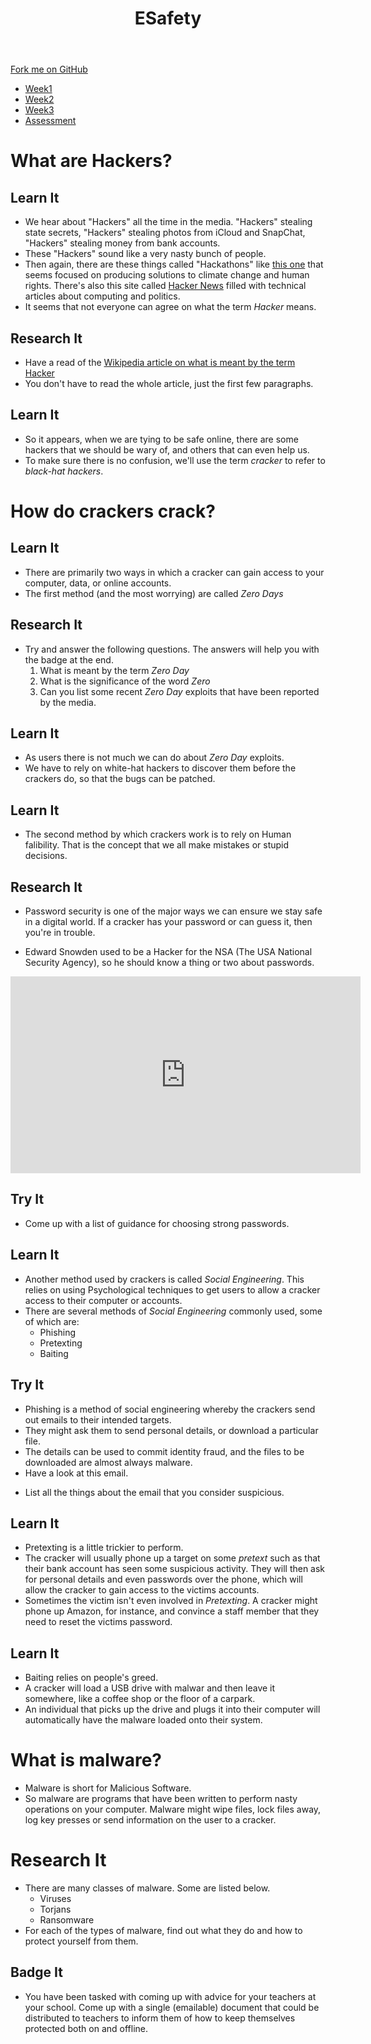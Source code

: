 #+STARTUP:indent
#+HTML_HEAD: <link rel="stylesheet" type="text/css" href="css/styles.css"/>
#+HTML_HEAD_EXTRA: <link href='http://fonts.googleapis.com/css?family=Ubuntu+Mono|Ubuntu' rel='stylesheet' type='text/css'>
#+HTML_HEAD_EXTRA: <script src="http://ajax.googleapis.com/ajax/libs/jquery/1.9.1/jquery.min.js" type="text/javascript"></script>
#+HTML_HEAD_EXTRA: <script src="js/navbar.js" type="text/javascript"></script>
#+OPTIONS: f:nil author:nil num:nil creator:nil timestamp:nil toc:nil html-style:nil

#+TITLE: ESafety
#+AUTHOR: Marc Scott

#+BEGIN_HTML
  <div class="github-fork-ribbon-wrapper left">
    <div class="github-fork-ribbon">
      <a href="https://github.com/MarcScott/7-CS-ESafety">Fork me on GitHub</a>
    </div>
  </div>
<div id="stickyribbon">
    <ul>
      <li><a href="1_Lesson.html">Week1</a></li>
      <li><a href="2_Lesson.html">Week2</a></li>
      <li><a href="3_Lesson.html">Week3</a></li>
      <li><a href="assessment.html">Assessment</a></li>
    </ul>
  </div>
#+END_HTML
* COMMENT Use as a template
:PROPERTIES:
:HTML_CONTAINER_CLASS: activity
:END:
** Learn It
:PROPERTIES:
:HTML_CONTAINER_CLASS: learn
:END:

** Research It
:PROPERTIES:
:HTML_CONTAINER_CLASS: research
:END:

** Design It
:PROPERTIES:
:HTML_CONTAINER_CLASS: design
:END:

** Build It
:PROPERTIES:
:HTML_CONTAINER_CLASS: build
:END:

** Test It
:PROPERTIES:
:HTML_CONTAINER_CLASS: test
:END:

** Run It
:PROPERTIES:
:HTML_CONTAINER_CLASS: run
:END:

** Document It
:PROPERTIES:
:HTML_CONTAINER_CLASS: document
:END:

** Code It
:PROPERTIES:
:HTML_CONTAINER_CLASS: code
:END:

** Program It
:PROPERTIES:
:HTML_CONTAINER_CLASS: program
:END:

** Try It
:PROPERTIES:
:HTML_CONTAINER_CLASS: try
:END:

** Badge It
:PROPERTIES:
:HTML_CONTAINER_CLASS: badge
:END:

** Save It
:PROPERTIES:
:HTML_CONTAINER_CLASS: save
:END:

* What are Hackers?
:PROPERTIES:
:HTML_CONTAINER_CLASS: activity
:END:
** Learn It
:PROPERTIES:
:HTML_CONTAINER_CLASS: learn
:END:
[[file:img/headlines.png]]
- We hear about "Hackers" all the time in the media. "Hackers" stealing state secrets, "Hackers" stealing photos from iCloud and SnapChat, "Hackers" stealing money from bank accounts.
- These "Hackers" sound like a very nasty bunch of people.
- Then again, there are these things called "Hackathons" like [[https://gigaom.com/2012/09/07/googles-develop-for-good-hackathon-winners-tackle-environment-human-rights/][this one]] that seems focused on producing solutions to climate change and human rights. There's also this site called [[https://news.ycombinator.com/][Hacker News]] filled with technical articles about computing and politics.
- It seems that not everyone can agree on what the term /Hacker/ means.
** Research It
:PROPERTIES:
:HTML_CONTAINER_CLASS: research
:END:
- Have a read of the [[https://en.wikipedia.org/wiki/Hacker_%2528term%2529][Wikipedia article on what is meant by the term Hacker]]
- You don't have to read the whole article, just the first few paragraphs.
** Learn It
:PROPERTIES:
:HTML_CONTAINER_CLASS: learn
:END:
- So it appears, when we are tying to be safe online, there are some hackers that we should be wary of, and others that can even help us.
- To make sure there is no confusion, we'll use the term /cracker/ to refer to /black-hat hackers/.
* How do crackers crack?
:PROPERTIES:
:HTML_CONTAINER_CLASS: activity
:END:
** Learn It
:PROPERTIES:
:HTML_CONTAINER_CLASS: learn
:END:
- There are primarily two ways in which a cracker can gain access to your computer, data, or online accounts.
- The first method (and the most worrying) are called /Zero Days/
** Research It
:PROPERTIES:
:HTML_CONTAINER_CLASS: research
:END:
- Try and answer the following questions. The answers will help you with the badge at the end.
  1. What is meant by the term /Zero Day/
  2. What is the significance of the word /Zero/
  3. Can you list some recent /Zero Day/ exploits that have been reported by the media.
** Learn It
:PROPERTIES:
:HTML_CONTAINER_CLASS: learn
:END:
- As users there is not much we can do about /Zero Day/ exploits.
- We have to rely on white-hat hackers to discover them before the crackers do, so that the bugs can be patched.
** Learn It
:PROPERTIES:
:HTML_CONTAINER_CLASS: learn
:END:
- The second method by which crackers work is to rely on Human falibility. That is the concept that we all make mistakes or stupid decisions.
** Research It
:PROPERTIES:
:HTML_CONTAINER_CLASS: research
:END:
- Password security is one of the major ways we can ensure we stay safe in a digital world. If a cracker has your password or can guess it, then you're in trouble.
[[http://imgs.xkcd.com/comics/password_strength.png]]
- Edward Snowden used to be a Hacker for the NSA (The USA National Security Agency), so he should know a thing or two about passwords.
#+begin_html
<iframe width="560" height="315" src="https://www.youtube.com/embed/yzGzB-yYKcc" frameborder="0" allowfullscreen></iframe>
#+end_html
** Try It
:PROPERTIES:
:HTML_CONTAINER_CLASS: try
:END:

- Come up with a list of guidance for choosing strong passwords.
** Learn It
:PROPERTIES:
:HTML_CONTAINER_CLASS: learn
:END:
- Another method used by crackers is called /Social Engineering/. This relies on using Psychological techniques to get users to allow a cracker access to their computer or accounts.
- There are several methods of /Social Engineering/ commonly used, some of which are:
  - Phishing 
  - Pretexting
  - Baiting
** Try It
:PROPERTIES:
:HTML_CONTAINER_CLASS: try
:END:
- Phishing is a method of social engineering whereby the crackers send out emails to their intended targets.
- They might ask them to send personal details, or download a particular file.
- The details can be used to commit identity fraud, and the files to be downloaded are almost always malware.
- Have a look at this email.
[[file:img/spam.png]]
- List all the things about the email that you consider suspicious.
** Learn It
:PROPERTIES:
:HTML_CONTAINER_CLASS: learn
:END:
- Pretexting is a little trickier to perform.
- The cracker will usually phone up a target on some /pretext/ such as that their bank account has seen some suspicious activity. They will then ask for personal details and even passwords over the phone, which will allow the cracker to gain access to the victims accounts.
- Sometimes the victim isn't even involved in /Pretexting/. A cracker might phone up Amazon, for instance, and convince a staff member that they need to reset the victims password.
** Learn It
:PROPERTIES:
:HTML_CONTAINER_CLASS: learn
:END:
- Baiting relies on people's greed.
- A cracker will load a USB drive with malwar and then leave it somewhere, like a coffee shop or the floor of a carpark.
- An individual that picks up the drive and plugs it into their computer will automatically have the malware loaded onto their system.
* What is malware?
:PROPERTIES:
:HTML_CONTAINER_CLASS: activity
:END:
- Malware is short for Malicious Software.
- So malware are programs that have been written to perform nasty operations on your computer. Malware might wipe files, lock files away, log key presses or send information on the user to a cracker.
* Research It
:PROPERTIES:
:HTML_CONTAINER_CLASS: research
:END:
- There are many classes of malware. Some are listed below.
  - Viruses
  - Torjans
  - Ransomware
- For each of the types of malware, find out what they do and how to protect yourself from them.
** Badge It
:PROPERTIES:
:HTML_CONTAINER_CLASS: badge
:END:
- You have been tasked with coming up with advice for your teachers at your school. Come up with a single (emailable) document that could be distributed to teachers to inform them of how to keep themselves protected both on and offline.
